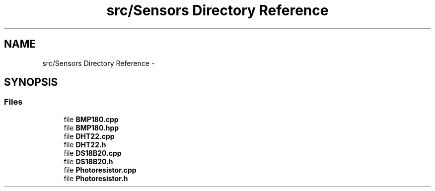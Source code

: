 .TH "src/Sensors Directory Reference" 3 "Tue Apr 4 2017" "Version 0.2" "SensorNode" \" -*- nroff -*-
.ad l
.nh
.SH NAME
src/Sensors Directory Reference \- 
.SH SYNOPSIS
.br
.PP
.SS "Files"

.in +1c
.ti -1c
.RI "file \fBBMP180\&.cpp\fP"
.br
.ti -1c
.RI "file \fBBMP180\&.hpp\fP"
.br
.ti -1c
.RI "file \fBDHT22\&.cpp\fP"
.br
.ti -1c
.RI "file \fBDHT22\&.h\fP"
.br
.ti -1c
.RI "file \fBDS18B20\&.cpp\fP"
.br
.ti -1c
.RI "file \fBDS18B20\&.h\fP"
.br
.ti -1c
.RI "file \fBPhotoresistor\&.cpp\fP"
.br
.ti -1c
.RI "file \fBPhotoresistor\&.h\fP"
.br
.in -1c
